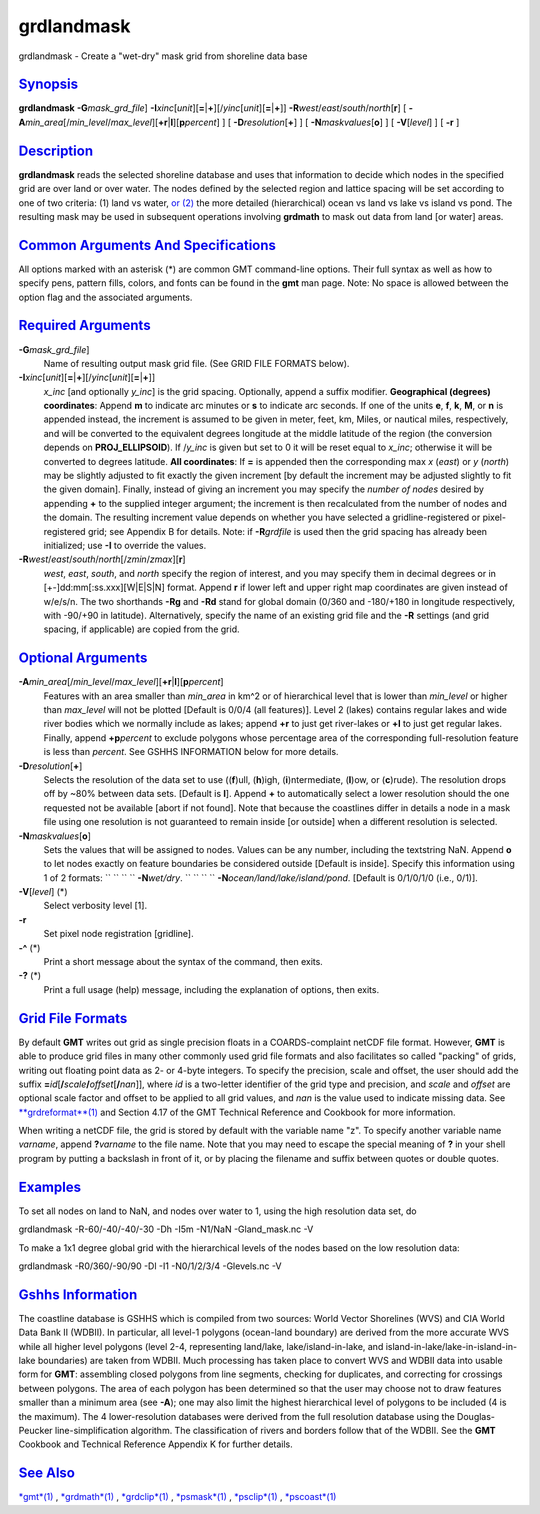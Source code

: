 ***********
grdlandmask
***********


grdlandmask - Create a "wet-dry" mask grid from shoreline data base

`Synopsis <#toc1>`_
-------------------

**grdlandmask** **-G**\ *mask\_grd\_file*]
**-I**\ *xinc*\ [*unit*\ ][\ **=**\ \|\ **+**][/\ *yinc*\ [*unit*\ ][\ **=**\ \|\ **+**]]
**-R**\ *west*/*east*/*south*/*north*\ [**r**\ ] [
**-A**\ *min\_area*\ [/*min\_level*/*max\_level*][\ **+r**\ \|\ **l**][\ **p**\ *percent*]
] [ **-D**\ *resolution*\ [**+**\ ] ] [ **-N**\ *maskvalues*\ [**o**\ ]
] [ **-V**\ [*level*\ ] ] [ **-r** ]

`Description <#toc2>`_
----------------------

**grdlandmask** reads the selected shoreline database and uses that
information to decide which nodes in the specified grid are over land or
over water. The nodes defined by the selected region and lattice spacing
will be set according to one of two criteria: (1) land vs water, `or
(2) <or.2.html>`_ the more detailed (hierarchical) ocean vs land vs lake
vs island vs pond. The resulting mask may be used in subsequent
operations involving **grdmath** to mask out data from land [or water]
areas.

`Common Arguments And Specifications <#toc3>`_
----------------------------------------------

All options marked with an asterisk (\*) are common GMT command-line
options. Their full syntax as well as how to specify pens, pattern
fills, colors, and fonts can be found in the **gmt** man page. Note: No
space is allowed between the option flag and the associated arguments.

`Required Arguments <#toc4>`_
-----------------------------

**-G**\ *mask\_grd\_file*]
    Name of resulting output mask grid file. (See GRID FILE FORMATS
    below).
**-I**\ *xinc*\ [*unit*\ ][\ **=**\ \|\ **+**][/\ *yinc*\ [*unit*\ ][\ **=**\ \|\ **+**]]
    *x\_inc* [and optionally *y\_inc*] is the grid spacing. Optionally,
    append a suffix modifier. **Geographical (degrees) coordinates**:
    Append **m** to indicate arc minutes or **s** to indicate arc
    seconds. If one of the units **e**, **f**, **k**, **M**, or **n** is
    appended instead, the increment is assumed to be given in meter,
    feet, km, Miles, or nautical miles, respectively, and will be
    converted to the equivalent degrees longitude at the middle latitude
    of the region (the conversion depends on **PROJ\_ELLIPSOID**). If
    /*y\_inc* is given but set to 0 it will be reset equal to *x\_inc*;
    otherwise it will be converted to degrees latitude. **All
    coordinates**: If **=** is appended then the corresponding max *x*
    (*east*) or *y* (*north*) may be slightly adjusted to fit exactly
    the given increment [by default the increment may be adjusted
    slightly to fit the given domain]. Finally, instead of giving an
    increment you may specify the *number of nodes* desired by appending
    **+** to the supplied integer argument; the increment is then
    recalculated from the number of nodes and the domain. The resulting
    increment value depends on whether you have selected a
    gridline-registered or pixel-registered grid; see Appendix B for
    details. Note: if **-R**\ *grdfile* is used then the grid spacing
    has already been initialized; use **-I** to override the values.
**-R**\ *west*/*east*/*south*/*north*\ [/*zmin*/*zmax*][**r**\ ]
    *west*, *east*, *south*, and *north* specify the region of interest,
    and you may specify them in decimal degrees or in
    [+-]dd:mm[:ss.xxx][W\|E\|S\|N] format. Append **r** if lower left
    and upper right map coordinates are given instead of w/e/s/n. The
    two shorthands **-Rg** and **-Rd** stand for global domain (0/360
    and -180/+180 in longitude respectively, with -90/+90 in latitude).
    Alternatively, specify the name of an existing grid file and the
    **-R** settings (and grid spacing, if applicable) are copied from
    the grid.

`Optional Arguments <#toc5>`_
-----------------------------

**-A**\ *min\_area*\ [/*min\_level*/*max\_level*][\ **+r**\ \|\ **l**][\ **p**\ *percent*]
    Features with an area smaller than *min\_area* in km^2 or of
    hierarchical level that is lower than *min\_level* or higher than
    *max\_level* will not be plotted [Default is 0/0/4 (all features)].
    Level 2 (lakes) contains regular lakes and wide river bodies which
    we normally include as lakes; append **+r** to just get river-lakes
    or **+l** to just get regular lakes. Finally, append
    **+p**\ *percent* to exclude polygons whose percentage area of the
    corresponding full-resolution feature is less than *percent*. See
    GSHHS INFORMATION below for more details.
**-D**\ *resolution*\ [**+**\ ]
    Selects the resolution of the data set to use ((**f**)ull,
    (**h**)igh, (**i**)ntermediate, (**l**)ow, or (**c**)rude). The
    resolution drops off by ~80% between data sets. [Default is **l**].
    Append **+** to automatically select a lower resolution should the
    one requested not be available [abort if not found]. Note that
    because the coastlines differ in details a node in a mask file using
    one resolution is not guaranteed to remain inside [or outside] when
    a different resolution is selected.
**-N**\ *maskvalues*\ [**o**\ ]
    Sets the values that will be assigned to nodes. Values can be any
    number, including the textstring NaN. Append **o** to let nodes
    exactly on feature boundaries be considered outside [Default is
    inside]. Specify this information using 1 of 2 formats:
    `` `` `` `` **-N**\ *wet/dry*.
    `` `` `` `` **-N**\ *ocean/land/lake/island/pond*.
    [Default is 0/1/0/1/0 (i.e., 0/1)].
**-V**\ [*level*\ ] (\*)
    Select verbosity level [1].
**-r**
    Set pixel node registration [gridline].
**-^** (\*)
    Print a short message about the syntax of the command, then exits.
**-?** (\*)
    Print a full usage (help) message, including the explanation of
    options, then exits.

`Grid File Formats <#toc6>`_
----------------------------

By default **GMT** writes out grid as single precision floats in a
COARDS-complaint netCDF file format. However, **GMT** is able to produce
grid files in many other commonly used grid file formats and also
facilitates so called "packing" of grids, writing out floating point
data as 2- or 4-byte integers. To specify the precision, scale and
offset, the user should add the suffix
**=**\ *id*\ [**/**\ *scale*\ **/**\ *offset*\ [**/**\ *nan*]], where
*id* is a two-letter identifier of the grid type and precision, and
*scale* and *offset* are optional scale factor and offset to be applied
to all grid values, and *nan* is the value used to indicate missing
data. See `**grdreformat**\ (1) <grdreformat.1.html>`_ and Section 4.17
of the GMT Technical Reference and Cookbook for more information.

When writing a netCDF file, the grid is stored by default with the
variable name "z". To specify another variable name *varname*, append
**?**\ *varname* to the file name. Note that you may need to escape the
special meaning of **?** in your shell program by putting a backslash in
front of it, or by placing the filename and suffix between quotes or
double quotes.

`Examples <#toc7>`_
-------------------

To set all nodes on land to NaN, and nodes over water to 1, using the
high resolution data set, do

grdlandmask -R-60/-40/-40/-30 -Dh -I5m -N1/NaN -Gland\_mask.nc -V

To make a 1x1 degree global grid with the hierarchical levels of the
nodes based on the low resolution data:

grdlandmask -R0/360/-90/90 -Dl -I1 -N0/1/2/3/4 -Glevels.nc -V

`Gshhs Information <#toc8>`_
----------------------------

The coastline database is GSHHS which is compiled from two sources:
World Vector Shorelines (WVS) and CIA World Data Bank II (WDBII). In
particular, all level-1 polygons (ocean-land boundary) are derived from
the more accurate WVS while all higher level polygons (level 2-4,
representing land/lake, lake/island-in-lake, and
island-in-lake/lake-in-island-in-lake boundaries) are taken from WDBII.
Much processing has taken place to convert WVS and WDBII data into
usable form for **GMT**: assembling closed polygons from line segments,
checking for duplicates, and correcting for crossings between polygons.
The area of each polygon has been determined so that the user may choose
not to draw features smaller than a minimum area (see **-A**); one may
also limit the highest hierarchical level of polygons to be included (4
is the maximum). The 4 lower-resolution databases were derived from the
full resolution database using the Douglas-Peucker line-simplification
algorithm. The classification of rivers and borders follow that of the
WDBII. See the **GMT** Cookbook and Technical Reference Appendix K for
further details.

`See Also <#toc9>`_
-------------------

`*gmt*\ (1) <gmt.1.html>`_ , `*grdmath*\ (1) <grdmath.1.html>`_ ,
`*grdclip*\ (1) <grdclip.1.html>`_ , `*psmask*\ (1) <psmask.1.html>`_ ,
`*psclip*\ (1) <psclip.1.html>`_ , `*pscoast*\ (1) <pscoast.1.html>`_

